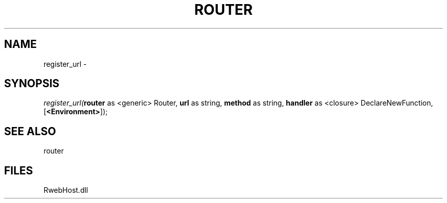 .\" man page create by R# package system.
.TH ROUTER 1 2000-Jan "register_url" "register_url"
.SH NAME
register_url \- 
.SH SYNOPSIS
\fIregister_url(\fBrouter\fR as <generic> Router, 
\fBurl\fR as string, 
\fBmethod\fR as string, 
\fBhandler\fR as <closure> DeclareNewFunction, 
[\fB<Environment>\fR]);\fR
.SH SEE ALSO
router
.SH FILES
.PP
RwebHost.dll
.PP
